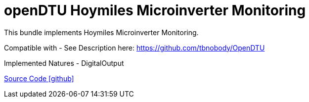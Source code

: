 = openDTU Hoymiles Microinverter Monitoring

This bundle implements Hoymiles Microinverter Monitoring.

Compatible with
- See Description here:
  https://github.com/tbnobody/OpenDTU

Implemented Natures
- DigitalOutput

https://github.com/OpenEMS/openems/tree/develop/io.openems.edge.io.opendtu[Source Code icon:github[]]
